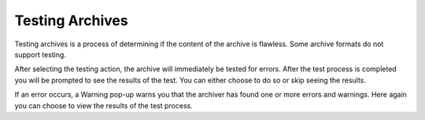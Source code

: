 
================
Testing Archives
================


Testing archives is a process of determining if the content of the
archive is flawless. Some archive formats do not support testing.

After selecting the testing action, the archive will immediately be
tested for errors. After the test process is completed you will be
prompted to see the results of the test. You can either choose to do
so or skip seeing the results.

If an error occurs, a Warning pop-up warns you that the archiver has
found one or more errors and warnings. Here again you can choose to
view the results of the test process.
